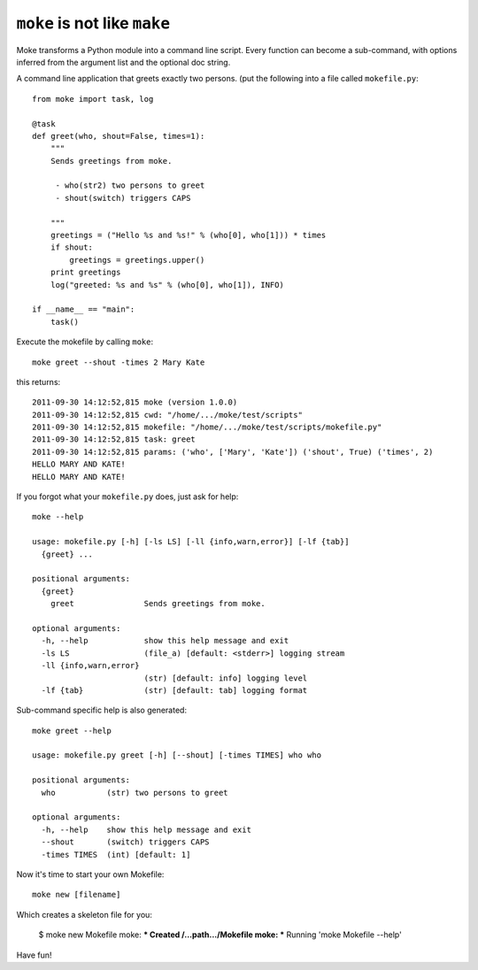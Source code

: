 ``moke`` is not like ``make``
#############################

Moke transforms a Python module into a command line script. Every function can
become a sub-command, with options inferred from the argument list and the
optional doc string.

A command line application that greets exactly two persons. (put the following
into a file called ``mokefile.py``::

  from moke import task, log

  @task
  def greet(who, shout=False, times=1):
      """
      Sends greetings from moke.

       - who(str2) two persons to greet
       - shout(switch) triggers CAPS

      """
      greetings = ("Hello %s and %s!" % (who[0], who[1])) * times
      if shout:
          greetings = greetings.upper()
      print greetings
      log("greeted: %s and %s" % (who[0], who[1]), INFO)

  if __name__ == "main":
      task()

Execute the mokefile by calling ``moke``::

  moke greet --shout -times 2 Mary Kate

this returns::

  2011-09-30 14:12:52,815 moke (version 1.0.0)
  2011-09-30 14:12:52,815 cwd: "/home/.../moke/test/scripts"
  2011-09-30 14:12:52,815 mokefile: "/home/.../moke/test/scripts/mokefile.py"
  2011-09-30 14:12:52,815 task: greet
  2011-09-30 14:12:52,815 params: ('who', ['Mary', 'Kate']) ('shout', True) ('times', 2)
  HELLO MARY AND KATE!
  HELLO MARY AND KATE!

If you forgot what your ``mokefile.py`` does, just ask for help::

  moke --help

  usage: mokefile.py [-h] [-ls LS] [-ll {info,warn,error}] [-lf {tab}]
    {greet} ...

  positional arguments:
    {greet}
      greet               Sends greetings from moke.

  optional arguments:
    -h, --help            show this help message and exit
    -ls LS                (file_a) [default: <stderr>] logging stream
    -ll {info,warn,error}
                          (str) [default: info] logging level
    -lf {tab}             (str) [default: tab] logging format

Sub-command specific help is also generated::

  moke greet --help

  usage: mokefile.py greet [-h] [--shout] [-times TIMES] who who

  positional arguments:
    who           (str) two persons to greet

  optional arguments:
    -h, --help    show this help message and exit
    --shout       (switch) triggers CAPS
    -times TIMES  (int) [default: 1]

Now it's time to start your own Mokefile::

  moke new [filename]

Which creates a skeleton file for you:
	
	$ moke new Mokefile
	moke: *** Created /...path.../Mokefile
	moke: *** Running 'moke Mokefile --help'

Have fun!
